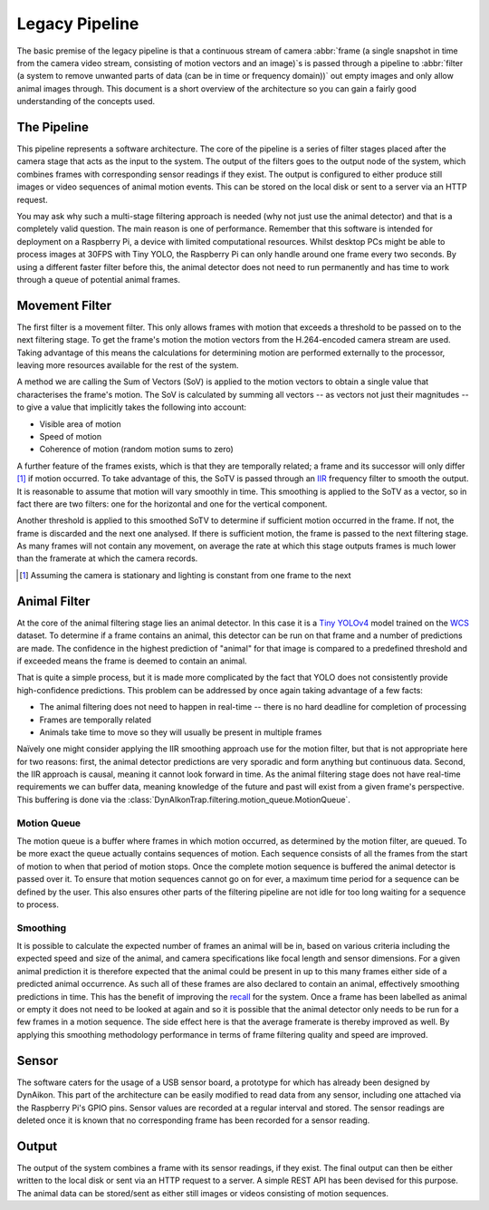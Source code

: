 Legacy Pipeline
===============

The basic premise of the legacy pipeline is that a continuous stream of camera
:abbr:`frame (a single snapshot in time from the camera video stream, consisting
of motion vectors and an image)`\s is passed through a pipeline to :abbr:`filter
(a system to remove unwanted parts of data (can be in time or frequency
domain))` out empty images and only allow animal images through. This document
is a short overview of the architecture so you can gain a fairly good
understanding of the concepts used.

The Pipeline
------------

This pipeline represents a software architecture. The core of the pipeline is a
series of filter stages placed after the camera stage that acts as the input to
the system. The output of the filters goes to the output node of the system,
which combines frames with corresponding sensor readings if they exist. The
output is configured to either produce still images or video sequences of animal
motion events. This can be stored on the local disk or sent to a server via an
HTTP request.

You may ask why such a multi-stage filtering approach is needed (why not just
use the animal detector) and that is a completely valid question. The main
reason is one of performance. Remember that this software is intended for
deployment on a Raspberry Pi, a device with limited computational resources.
Whilst desktop PCs might be able to process images at 30FPS with Tiny YOLO, the
Raspberry Pi can only handle around one frame every two seconds. By using a
different faster filter before this, the animal detector does not need to run
permanently and has time to work through a queue of potential animal frames.

Movement Filter
---------------

The first filter is a movement filter. This only allows frames with motion that
exceeds a threshold to be passed on to the next filtering stage. To get the
frame's motion the motion vectors from the H.264-encoded camera stream are used.
Taking advantage of this means the calculations for determining motion are
performed externally to the processor, leaving more resources available for the
rest of the system.

A method we are calling the Sum of Vectors (SoV) is applied to the motion
vectors to obtain a single value that characterises the frame's motion. The SoV
is calculated by summing all vectors -- as vectors not just their magnitudes --
to give a value that implicitly takes the following into account:

* Visible area of motion
* Speed of motion
* Coherence of motion (random motion sums to zero)

A further feature of the frames exists, which is that they are temporally
related; a frame and its successor will only differ [#f1]_ if motion occurred.
To take advantage of this, the SoTV is passed through an `IIR
<https://en.wikipedia.org/wiki/Infinite_impulse_response>`_ frequency filter to
smooth the output. It is reasonable to assume that motion will vary smoothly in
time. This smoothing is applied to the SoTV as a vector, so in fact there are
two filters: one for the horizontal and one for the vertical component.

Another threshold is applied to this smoothed SoTV to determine if sufficient
motion occurred in the frame. If not, the frame is discarded and the next one
analysed. If there is sufficient motion, the frame is passed to the next
filtering stage. As many frames will not contain any movement, on average the
rate at which this stage outputs frames is much lower than the framerate at
which the camera records.

.. [#f1] Assuming the camera is stationary and lighting is constant from one
   frame to the next

Animal Filter
-------------

At the core of the animal filtering stage lies an animal detector. In this case
it is a `Tiny YOLOv4 <https://github.com/AlexeyAB/darknet>`_ model trained on
the `WCS <http://lila.science/datasets/wcscameratraps>`_ dataset. To determine
if a frame contains an animal, this detector can be run on that frame and a
number of predictions are made. The confidence in the highest prediction of
"animal" for that image is compared to a predefined threshold and if exceeded
means the frame is deemed to contain an animal.

That is quite a simple process, but it is made more complicated by the fact that
YOLO does not consistently provide high-confidence predictions. This problem can
be addressed by once again taking advantage of a few facts:

* The animal filtering does not need to happen in real-time -- there is no hard
  deadline for completion of processing
* Frames are temporally related
* Animals take time to move so they will usually be present in multiple frames

Naïvely one might consider applying the IIR smoothing approach use for the
motion filter, but that is not appropriate here for two reasons: first, the
animal detector predictions are very sporadic and form anything but continuous
data. Second, the IIR approach is causal, meaning it cannot look forward in
time. As the animal filtering stage does not have real-time requirements we can
buffer data, meaning knowledge of the future and past will exist from a given
frame's perspective. This buffering is done via the
:class:`DynAIkonTrap.filtering.motion_queue.MotionQueue`.

Motion Queue
^^^^^^^^^^^^

The motion queue is a buffer where frames in which motion occurred, as
determined by the motion filter, are queued. To be more exact the queue actually
contains sequences of motion. Each sequence consists of all the frames from the
start of motion to when that period of motion stops. Once the complete motion
sequence is buffered the animal detector is passed over it. To ensure that
motion sequences cannot go on for ever, a maximum time period for a sequence can
be defined by the user. This also ensures other parts of the filtering pipeline
are not idle for too long waiting for a sequence to process.

Smoothing
^^^^^^^^^

It is possible to calculate the expected number of frames an animal will be in,
based on various criteria including the expected speed and size of the animal,
and camera specifications like focal length and sensor dimensions. For a given
animal prediction it is therefore expected that the animal could be present in
up to this many frames either side of a predicted animal occurrence. As such all
of these frames are also declared to contain an animal, effectively smoothing
predictions in time. This has the benefit of improving the `recall
<https://en.wikipedia.org/wiki/Precision_and_recall>`_ for the system. Once a
frame has been labelled as animal or empty it does not need to be looked at
again and so it is possible that the animal detector only needs to be run for a
few frames in a motion sequence. The side effect here is that the average
framerate is thereby improved as well. By applying this smoothing methodology
performance in terms of frame filtering quality and speed are improved.

Sensor
------

The software caters for the usage of a USB sensor board, a prototype for which
has already been designed by DynAikon. This part of the architecture can be
easily modified to read data from any sensor, including one attached via the
Raspberry Pi's GPIO pins. Sensor values are recorded at a regular interval and
stored. The sensor readings are deleted once it is known that no corresponding
frame has been recorded for a sensor reading.

Output
------

The output of the system combines a frame with its sensor readings, if they
exist. The final output can then be either written to the local disk or sent via
an HTTP request to a server. A simple REST API has been devised for this
purpose. The animal data can be stored/sent as either still images or videos
consisting of motion sequences.
